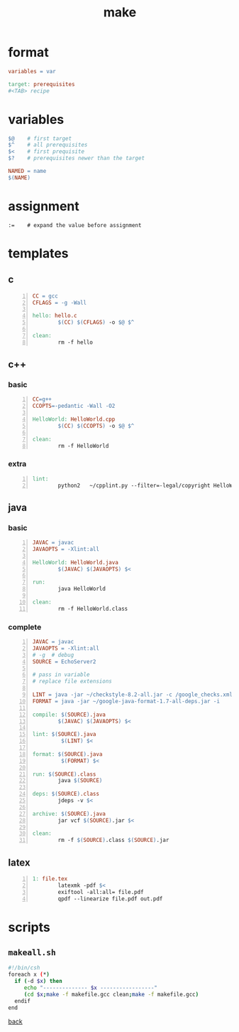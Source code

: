 #+title: make
#+options: ^:nil num:nil author:nil email:nil creator:nil timestamp:nil
#+options: html-postamble:nil

* format

#+begin_src makefile
  variables = var
  
  target: prerequisites
  #<TAB> recipe
#+end_src

* variables

#+begin_src makefile
  $@	# first target
  $^	# all prerequisites
  $<	# first prequisite
  $?	# prerequisites newer than the target
  
  NAMED = name
  $(NAME)
#+end_src

* assignment

#+begin_example
  :=	# expand the value before assignment
#+end_example

* templates

** c

#+begin_src makefile -n
  CC = gcc
  CFLAGS = -g -Wall
  
  hello: hello.c
          $(CC) $(CFLAGS) -o $@ $^
  
  clean:
          rm -f hello 
#+end_src

** c++

*** basic

#+begin_src makefile -n
  CC=g++
  CCOPTS=-pedantic -Wall -O2
  
  HelloWorld: HelloWorld.cpp
          $(CC) $(CCOPTS) -o $@ $^
  
  clean:
          rm -f HelloWorld
#+end_src

*** extra

#+begin_src makefile -n
  lint:
          python2	~/cpplint.py --filter=-legal/copyright HelloWorld.cpp
#+end_src

** java

*** basic

#+begin_src makefile -n
  JAVAC = javac
  JAVAOPTS = -Xlint:all
  
  HelloWorld: HelloWorld.java
          $(JAVAC) $(JAVAOPTS) $<
  
  run:
          java HelloWorld
  
  clean:
          rm -f HelloWorld.class
#+end_src

*** complete

#+begin_src makefile -n
  JAVAC = javac
  JAVAOPTS = -Xlint:all
  # -g	# debug
  SOURCE = EchoServer2
  
  # pass in variable
  # replace file extensions
  
  LINT = java -jar ~/checkstyle-8.2-all.jar -c /google_checks.xml
  FORMAT = java -jar ~/google-java-format-1.7-all-deps.jar -i
  
  compile: $(SOURCE).java
          $(JAVAC) $(JAVAOPTS) $<
  
  lint: $(SOURCE).java
           $(LINT) $<
  
  format: $(SOURCE).java
           $(FORMAT) $<
  
  run: $(SOURCE).class
          java $(SOURCE)
  
  deps: $(SOURCE).class
          jdeps -v $<
  
  archive: $(SOURCE).java
          jar vcf $(SOURCE).jar $<
  
  clean:
          rm -f $(SOURCE).class $(SOURCE).jar
#+end_src

** latex

#+begin_src makefile -n
  1: file.tex
          latexmk -pdf $<
          exiftool -all:all= file.pdf
          qpdf --linearize file.pdf out.pdf
#+end_src

* scripts

** =makeall.sh=

#+begin_src sh
  #!/bin/csh
  foreach x (*)
    if (-d $x) then
       echo "-------------- $x -----------------"
       (cd $x;make -f makefile.gcc clean;make -f makefile.gcc)
    endif
  end
#+end_src

[[file:tools.html][back]]

